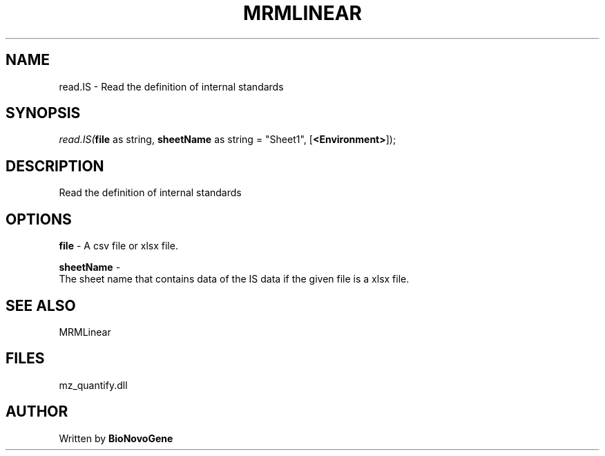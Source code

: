.\" man page create by R# package system.
.TH MRMLINEAR 2 2000-1月 "read.IS" "read.IS"
.SH NAME
read.IS \- Read the definition of internal standards
.SH SYNOPSIS
\fIread.IS(\fBfile\fR as string, 
\fBsheetName\fR as string = "Sheet1", 
[\fB<Environment>\fR]);\fR
.SH DESCRIPTION
.PP
Read the definition of internal standards
.PP
.SH OPTIONS
.PP
\fBfile\fB \fR\- A csv file or xlsx file. 
.PP
.PP
\fBsheetName\fB \fR\- 
 The sheet name that contains data of the IS data if the given file is a xlsx file.
. 
.PP
.SH SEE ALSO
MRMLinear
.SH FILES
.PP
mz_quantify.dll
.PP
.SH AUTHOR
Written by \fBBioNovoGene\fR
